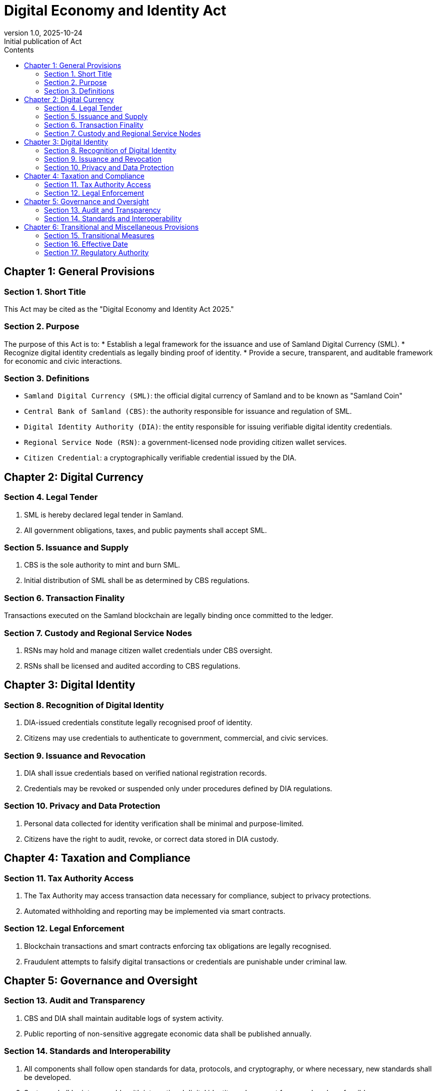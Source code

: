= Digital Economy and Identity Act
:doctype: book
:toc: left
:toc-title: Contents
:revnumber: 1.0
:revdate: 2025-10-24
:revremark: Initial publication of Act


== Chapter 1: General Provisions

=== Section 1. Short Title
This Act may be cited as the "Digital Economy and Identity Act 2025."

=== Section 2. Purpose
The purpose of this Act is to:
* Establish a legal framework for the issuance and use of Samland Digital Currency (SML).
* Recognize digital identity credentials as legally binding proof of identity.
* Provide a secure, transparent, and auditable framework for economic and civic interactions.

=== Section 3. Definitions
* `Samland Digital Currency (SML)`: the official digital currency of Samland and to be known as "Samland Coin"
* `Central Bank of Samland (CBS)`: the authority responsible for issuance and regulation of SML.
* `Digital Identity Authority (DIA)`: the entity responsible for issuing verifiable digital identity credentials.
* `Regional Service Node (RSN)`: a government-licensed node providing citizen wallet services.
* `Citizen Credential`: a cryptographically verifiable credential issued by the DIA.

== Chapter 2: Digital Currency

=== Section 4. Legal Tender
1. SML is hereby declared legal tender in Samland.
2. All government obligations, taxes, and public payments shall accept SML.

=== Section 5. Issuance and Supply
1. CBS is the sole authority to mint and burn SML.
2. Initial distribution of SML shall be as determined by CBS regulations.

=== Section 6. Transaction Finality
Transactions executed on the Samland blockchain are legally binding once committed to the ledger.

=== Section 7. Custody and Regional Service Nodes
1. RSNs may hold and manage citizen wallet credentials under CBS oversight.
2. RSNs shall be licensed and audited according to CBS regulations.

== Chapter 3: Digital Identity

=== Section 8. Recognition of Digital Identity
1. DIA-issued credentials constitute legally recognised proof of identity.
2. Citizens may use credentials to authenticate to government, commercial, and civic services.

=== Section 9. Issuance and Revocation
1. DIA shall issue credentials based on verified national registration records.
2. Credentials may be revoked or suspended only under procedures defined by DIA regulations.

=== Section 10. Privacy and Data Protection
1. Personal data collected for identity verification shall be minimal and purpose-limited.
2. Citizens have the right to audit, revoke, or correct data stored in DIA custody.

== Chapter 4: Taxation and Compliance

=== Section 11. Tax Authority Access
1. The Tax Authority may access transaction data necessary for compliance, subject to privacy protections.
2. Automated withholding and reporting may be implemented via smart contracts.

=== Section 12. Legal Enforcement
1. Blockchain transactions and smart contracts enforcing tax obligations are legally recognised.
2. Fraudulent attempts to falsify digital transactions or credentials are punishable under criminal law.

== Chapter 5: Governance and Oversight

=== Section 13. Audit and Transparency
1. CBS and DIA shall maintain auditable logs of system activity.
2. Public reporting of non-sensitive aggregate economic data shall be published annually.

=== Section 14. Standards and Interoperability
1. All components shall follow open standards for data, protocols, and cryptography, or where necessary,
new standards shall be developed.
2. Systems shall be interoperable with international digital identity and payment frameworks where feasible.

== Chapter 6: Transitional and Miscellaneous Provisions

=== Section 15. Transitional Measures
1. Pre-existing debts and obligations may be converted into SML according to CBS guidance.
2. RSNs shall facilitate onboarding of all citizens and businesses into the digital economy.

=== Section 16. Effective Date
This Act comes into effect on the date of publication in the Samland Official Repository.

=== Section 17. Regulatory Authority
1. CBS and DIA are authorised to make amendments to this Act.
2. CBS and DIA are empowered to issue additional regulations necessary to implement this Act.

